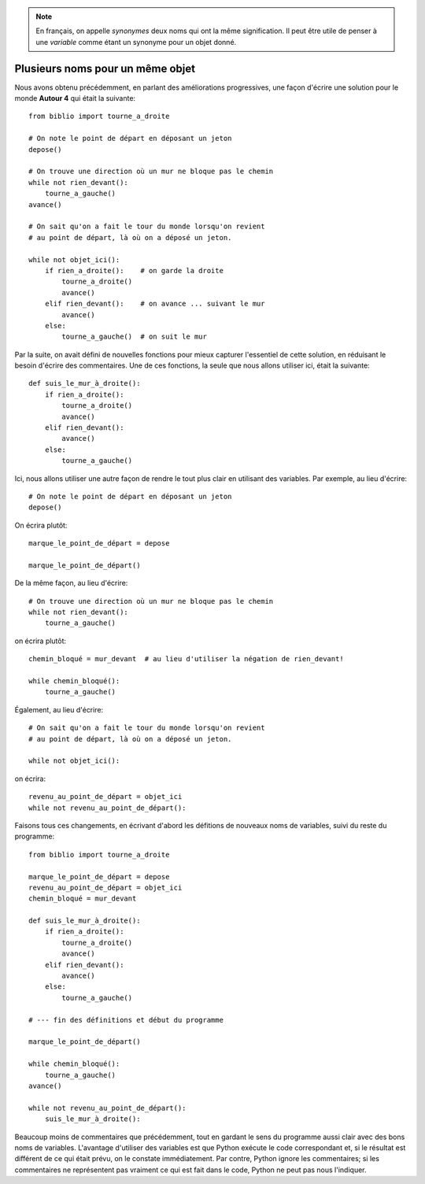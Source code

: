 


.. note::

   En français, on appelle *synonymes* deux noms qui ont la même signification.
   Il peut être utile de penser à une *variable* comme étant un
   synonyme pour un objet donné.

Plusieurs noms pour un même objet
----------------------------------

Nous avons obtenu précédemment, en parlant des améliorations progressives,
une façon d'écrire une solution pour le monde **Autour 4** qui était la
suivante::

    from biblio import tourne_a_droite

    # On note le point de départ en déposant un jeton
    depose()

    # On trouve une direction où un mur ne bloque pas le chemin
    while not rien_devant():
        tourne_a_gauche()
    avance()

    # On sait qu'on a fait le tour du monde lorsqu'on revient
    # au point de départ, là où on a déposé un jeton.

    while not objet_ici():
        if rien_a_droite():    # on garde la droite
            tourne_a_droite()
            avance()
        elif rien_devant():    # on avance ... suivant le mur
            avance()
        else:
            tourne_a_gauche()  # on suit le mur


Par la suite, on avait défini de nouvelles fonctions pour mieux
capturer l'essentiel de cette solution, en réduisant le besoin
d'écrire des commentaires.  Une de ces fonctions, la seule que
nous allons utiliser ici, était la suivante::

    def suis_le_mur_à_droite():
        if rien_a_droite():
            tourne_a_droite()
            avance()
        elif rien_devant():
            avance()
        else:
            tourne_a_gauche()

Ici, nous allons utiliser une autre façon de rendre le tout
plus clair en utilisant des variables.  Par exemple,
au lieu d'écrire::

    # On note le point de départ en déposant un jeton
    depose()

On écrira plutôt::

    marque_le_point_de_départ = depose

    marque_le_point_de_départ()

De la même façon, au lieu d'écrire::

    # On trouve une direction où un mur ne bloque pas le chemin
    while not rien_devant():
        tourne_a_gauche()

on écrira plutôt::

    chemin_bloqué = mur_devant  # au lieu d'utiliser la négation de rien_devant!

    while chemin_bloqué():
        tourne_a_gauche()

Également, au lieu d'écrire::


    # On sait qu'on a fait le tour du monde lorsqu'on revient
    # au point de départ, là où on a déposé un jeton.

    while not objet_ici():

on écrira::

    revenu_au_point_de_départ = objet_ici
    while not revenu_au_point_de_départ():


Faisons tous ces changements, en écrivant d'abord les défitions de nouveaux noms
de variables, suivi du reste du programme::


    from biblio import tourne_a_droite

    marque_le_point_de_départ = depose
    revenu_au_point_de_départ = objet_ici
    chemin_bloqué = mur_devant

    def suis_le_mur_à_droite():
        if rien_a_droite():
            tourne_a_droite()
            avance()
        elif rien_devant():
            avance()
        else:
            tourne_a_gauche()

    # --- fin des définitions et début du programme

    marque_le_point_de_départ()

    while chemin_bloqué():
        tourne_a_gauche()
    avance()

    while not revenu_au_point_de_départ():
        suis_le_mur_à_droite():


Beaucoup moins de commentaires que précédemment, tout en gardant le
sens du programme aussi clair avec des bons noms de variables.
L'avantage d'utiliser des variables est que Python exécute le code correspondant
et, si le résultat est différent de ce qui était prévu, on le constate
immédiatement.
Par contre, Python ignore les commentaires; si les commentaires ne représentent
pas vraiment ce qui est fait dans le code, Python ne peut pas nous l'indiquer.
